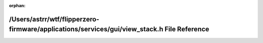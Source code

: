 .. meta::ad5028278128e707312570a377a9a7aee7166e01ff2b660a8ec24499023aa1231874b637800c8272202431ddf4fa0b6d6d799763d8c92cb591f9fe83984dd6bc

:orphan:

.. title:: Flipper Zero Firmware: /Users/astrr/wtf/flipperzero-firmware/applications/services/gui/view_stack.h File Reference

/Users/astrr/wtf/flipperzero-firmware/applications/services/gui/view\_stack.h File Reference
============================================================================================

.. container:: doxygen-content

   
   .. raw:: html
     :file: view__stack_8h.html
